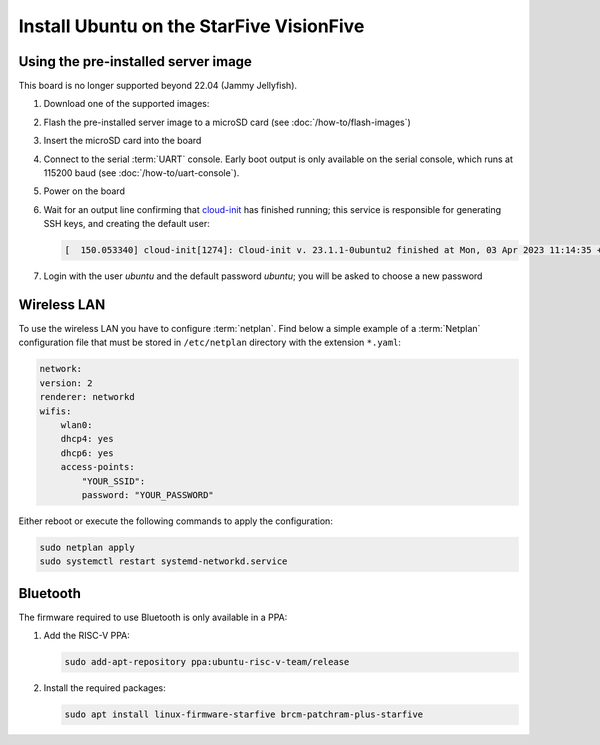 =========================================
Install Ubuntu on the StarFive VisionFive
=========================================


Using the pre-installed server image
====================================

This board is no longer supported beyond 22.04 (Jammy Jellyfish).

#. Download one of the supported images:

   .. ubuntu-images::
       :releases: jammy
       :suffix: +visionfive

#. Flash the pre-installed server image to a microSD card (see
   :doc:`/how-to/flash-images`)

#. Insert the microSD card into the board

#. Connect to the serial :term:`UART` console. Early boot output is only available on the serial console, which runs at 115200 baud (see :doc:`/how-to/uart-console`).

#. Power on the board

#. Wait for an output line confirming that `cloud-init`_ has finished running;
   this service is responsible for generating SSH keys, and creating the
   default user:

   .. code-block:: text

       [  150.053340] cloud-init[1274]: Cloud-init v. 23.1.1-0ubuntu2 finished at Mon, 03 Apr 2023 11:14:35 +0000. Datasource DataSourceNoCloud [seed=/var/lib/cloud/seed/nocloud-net][dsmode=net].  Up 150.00 seconds

#. Login with the user *ubuntu* and the default password *ubuntu*; you will be
   asked to choose a new password

Wireless LAN
============

To use the wireless LAN you have to configure :term:`netplan`. Find below a simple example of a :term:`Netplan` configuration file that must be stored in ``/etc/netplan`` directory with the extension ``*.yaml``:

.. code-block:: text

    network:
    version: 2
    renderer: networkd
    wifis:
        wlan0:
        dhcp4: yes
        dhcp6: yes
        access-points:
            "YOUR_SSID":
            password: "YOUR_PASSWORD"

Either reboot or execute the following commands to apply the configuration:


.. code-block:: text

    sudo netplan apply
    sudo systemctl restart systemd-networkd.service


Bluetooth
=========

The firmware required to use Bluetooth is only available in a PPA:

#. Add the RISC-V PPA:

   .. code-block:: text

       sudo add-apt-repository ppa:ubuntu-risc-v-team/release

#. Install the required packages:

   .. code-block:: text

       sudo apt install linux-firmware-starfive brcm-patchram-plus-starfive


.. _cloud-init: https://cloudinit.readthedocs.io/
